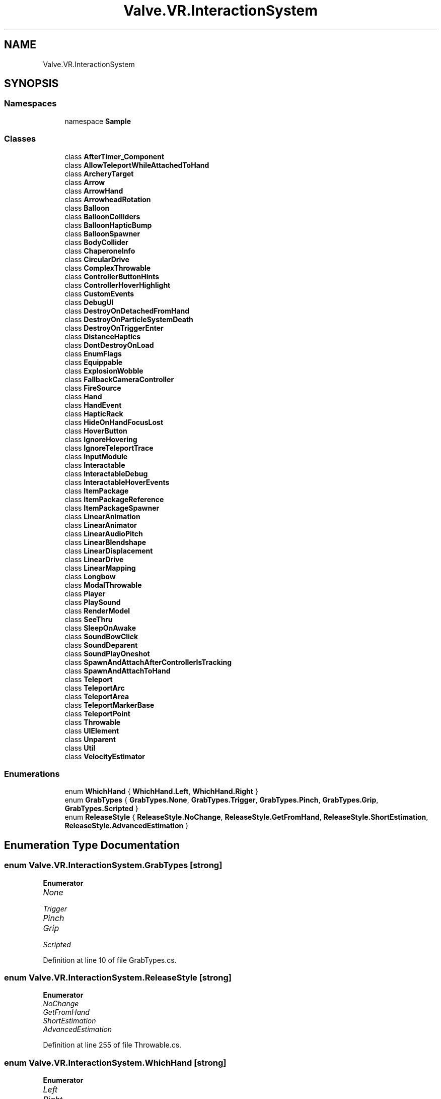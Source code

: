.TH "Valve.VR.InteractionSystem" 3 "Sat Jul 20 2019" "Version https://github.com/Saurabhbagh/Multi-User-VR-Viewer--10th-July/" "Multi User Vr Viewer" \" -*- nroff -*-
.ad l
.nh
.SH NAME
Valve.VR.InteractionSystem
.SH SYNOPSIS
.br
.PP
.SS "Namespaces"

.in +1c
.ti -1c
.RI "namespace \fBSample\fP"
.br
.in -1c
.SS "Classes"

.in +1c
.ti -1c
.RI "class \fBAfterTimer_Component\fP"
.br
.ti -1c
.RI "class \fBAllowTeleportWhileAttachedToHand\fP"
.br
.ti -1c
.RI "class \fBArcheryTarget\fP"
.br
.ti -1c
.RI "class \fBArrow\fP"
.br
.ti -1c
.RI "class \fBArrowHand\fP"
.br
.ti -1c
.RI "class \fBArrowheadRotation\fP"
.br
.ti -1c
.RI "class \fBBalloon\fP"
.br
.ti -1c
.RI "class \fBBalloonColliders\fP"
.br
.ti -1c
.RI "class \fBBalloonHapticBump\fP"
.br
.ti -1c
.RI "class \fBBalloonSpawner\fP"
.br
.ti -1c
.RI "class \fBBodyCollider\fP"
.br
.ti -1c
.RI "class \fBChaperoneInfo\fP"
.br
.ti -1c
.RI "class \fBCircularDrive\fP"
.br
.ti -1c
.RI "class \fBComplexThrowable\fP"
.br
.ti -1c
.RI "class \fBControllerButtonHints\fP"
.br
.ti -1c
.RI "class \fBControllerHoverHighlight\fP"
.br
.ti -1c
.RI "class \fBCustomEvents\fP"
.br
.ti -1c
.RI "class \fBDebugUI\fP"
.br
.ti -1c
.RI "class \fBDestroyOnDetachedFromHand\fP"
.br
.ti -1c
.RI "class \fBDestroyOnParticleSystemDeath\fP"
.br
.ti -1c
.RI "class \fBDestroyOnTriggerEnter\fP"
.br
.ti -1c
.RI "class \fBDistanceHaptics\fP"
.br
.ti -1c
.RI "class \fBDontDestroyOnLoad\fP"
.br
.ti -1c
.RI "class \fBEnumFlags\fP"
.br
.ti -1c
.RI "class \fBEquippable\fP"
.br
.ti -1c
.RI "class \fBExplosionWobble\fP"
.br
.ti -1c
.RI "class \fBFallbackCameraController\fP"
.br
.ti -1c
.RI "class \fBFireSource\fP"
.br
.ti -1c
.RI "class \fBHand\fP"
.br
.ti -1c
.RI "class \fBHandEvent\fP"
.br
.ti -1c
.RI "class \fBHapticRack\fP"
.br
.ti -1c
.RI "class \fBHideOnHandFocusLost\fP"
.br
.ti -1c
.RI "class \fBHoverButton\fP"
.br
.ti -1c
.RI "class \fBIgnoreHovering\fP"
.br
.ti -1c
.RI "class \fBIgnoreTeleportTrace\fP"
.br
.ti -1c
.RI "class \fBInputModule\fP"
.br
.ti -1c
.RI "class \fBInteractable\fP"
.br
.ti -1c
.RI "class \fBInteractableDebug\fP"
.br
.ti -1c
.RI "class \fBInteractableHoverEvents\fP"
.br
.ti -1c
.RI "class \fBItemPackage\fP"
.br
.ti -1c
.RI "class \fBItemPackageReference\fP"
.br
.ti -1c
.RI "class \fBItemPackageSpawner\fP"
.br
.ti -1c
.RI "class \fBLinearAnimation\fP"
.br
.ti -1c
.RI "class \fBLinearAnimator\fP"
.br
.ti -1c
.RI "class \fBLinearAudioPitch\fP"
.br
.ti -1c
.RI "class \fBLinearBlendshape\fP"
.br
.ti -1c
.RI "class \fBLinearDisplacement\fP"
.br
.ti -1c
.RI "class \fBLinearDrive\fP"
.br
.ti -1c
.RI "class \fBLinearMapping\fP"
.br
.ti -1c
.RI "class \fBLongbow\fP"
.br
.ti -1c
.RI "class \fBModalThrowable\fP"
.br
.ti -1c
.RI "class \fBPlayer\fP"
.br
.ti -1c
.RI "class \fBPlaySound\fP"
.br
.ti -1c
.RI "class \fBRenderModel\fP"
.br
.ti -1c
.RI "class \fBSeeThru\fP"
.br
.ti -1c
.RI "class \fBSleepOnAwake\fP"
.br
.ti -1c
.RI "class \fBSoundBowClick\fP"
.br
.ti -1c
.RI "class \fBSoundDeparent\fP"
.br
.ti -1c
.RI "class \fBSoundPlayOneshot\fP"
.br
.ti -1c
.RI "class \fBSpawnAndAttachAfterControllerIsTracking\fP"
.br
.ti -1c
.RI "class \fBSpawnAndAttachToHand\fP"
.br
.ti -1c
.RI "class \fBTeleport\fP"
.br
.ti -1c
.RI "class \fBTeleportArc\fP"
.br
.ti -1c
.RI "class \fBTeleportArea\fP"
.br
.ti -1c
.RI "class \fBTeleportMarkerBase\fP"
.br
.ti -1c
.RI "class \fBTeleportPoint\fP"
.br
.ti -1c
.RI "class \fBThrowable\fP"
.br
.ti -1c
.RI "class \fBUIElement\fP"
.br
.ti -1c
.RI "class \fBUnparent\fP"
.br
.ti -1c
.RI "class \fBUtil\fP"
.br
.ti -1c
.RI "class \fBVelocityEstimator\fP"
.br
.in -1c
.SS "Enumerations"

.in +1c
.ti -1c
.RI "enum \fBWhichHand\fP { \fBWhichHand\&.Left\fP, \fBWhichHand\&.Right\fP }"
.br
.ti -1c
.RI "enum \fBGrabTypes\fP { \fBGrabTypes\&.None\fP, \fBGrabTypes\&.Trigger\fP, \fBGrabTypes\&.Pinch\fP, \fBGrabTypes\&.Grip\fP, \fBGrabTypes\&.Scripted\fP }"
.br
.ti -1c
.RI "enum \fBReleaseStyle\fP { \fBReleaseStyle\&.NoChange\fP, \fBReleaseStyle\&.GetFromHand\fP, \fBReleaseStyle\&.ShortEstimation\fP, \fBReleaseStyle\&.AdvancedEstimation\fP }"
.br
.in -1c
.SH "Enumeration Type Documentation"
.PP 
.SS "enum \fBValve\&.VR\&.InteractionSystem\&.GrabTypes\fP\fC [strong]\fP"

.PP
\fBEnumerator\fP
.in +1c
.TP
\fB\fINone \fP\fP
.TP
\fB\fITrigger \fP\fP
.TP
\fB\fIPinch \fP\fP
.TP
\fB\fIGrip \fP\fP
.TP
\fB\fIScripted \fP\fP
.PP
Definition at line 10 of file GrabTypes\&.cs\&.
.SS "enum \fBValve\&.VR\&.InteractionSystem\&.ReleaseStyle\fP\fC [strong]\fP"

.PP
\fBEnumerator\fP
.in +1c
.TP
\fB\fINoChange \fP\fP
.TP
\fB\fIGetFromHand \fP\fP
.TP
\fB\fIShortEstimation \fP\fP
.TP
\fB\fIAdvancedEstimation \fP\fP
.PP
Definition at line 255 of file Throwable\&.cs\&.
.SS "enum \fBValve\&.VR\&.InteractionSystem\&.WhichHand\fP\fC [strong]\fP"

.PP
\fBEnumerator\fP
.in +1c
.TP
\fB\fILeft \fP\fP
.TP
\fB\fIRight \fP\fP
.PP
Definition at line 14 of file Equippable\&.cs\&.
.SH "Author"
.PP 
Generated automatically by Doxygen for Multi User Vr Viewer from the source code\&.
